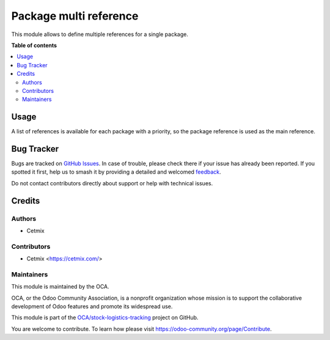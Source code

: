 =======================
Package multi reference
=======================

.. 
   !!!!!!!!!!!!!!!!!!!!!!!!!!!!!!!!!!!!!!!!!!!!!!!!!!!!
   !! This file is generated by oca-gen-addon-readme !!
   !! changes will be overwritten.                   !!
   !!!!!!!!!!!!!!!!!!!!!!!!!!!!!!!!!!!!!!!!!!!!!!!!!!!!
   !! source digest: sha256:c134b9ab45266a7f6d34ccbc08a121190e2c90f41cda7e7d5f915fc6e43e8c3f
   !!!!!!!!!!!!!!!!!!!!!!!!!!!!!!!!!!!!!!!!!!!!!!!!!!!!

.. |badge1| image:: https://img.shields.io/badge/maturity-Beta-yellow.png
    :target: https://odoo-community.org/page/development-status
    :alt: Beta
.. |badge2| image:: https://img.shields.io/badge/licence-AGPL--3-blue.png
    :target: http://www.gnu.org/licenses/agpl-3.0-standalone.html
    :alt: License: AGPL-3
.. |badge3| image:: https://img.shields.io/badge/github-OCA%2Fstock--logistics--tracking-lightgray.png?logo=github
    :target: https://github.com/OCA/stock-logistics-tracking/tree/16.0/stock_quant_package_multi_reference
    :alt: OCA/stock-logistics-tracking
.. |badge4| image:: https://img.shields.io/badge/weblate-Translate%20me-F47D42.png
    :target: https://translation.odoo-community.org/projects/stock-logistics-tracking-16-0/stock-logistics-tracking-16-0-stock_quant_package_multi_reference
    :alt: Translate me on Weblate
.. |badge5| image:: https://img.shields.io/badge/runboat-Try%20me-875A7B.png
    :target: https://runboat.odoo-community.org/builds?repo=OCA/stock-logistics-tracking&target_branch=16.0
    :alt: Try me on Runboat

|badge1| |badge2| |badge3| |badge4| |badge5|

This module allows to define multiple references for a single package.

**Table of contents**

.. contents::
   :local:

Usage
=====

A list of references is available for each package with a priority, so the package reference
is used as the main reference.

Bug Tracker
===========

Bugs are tracked on `GitHub Issues <https://github.com/OCA/stock-logistics-tracking/issues>`_.
In case of trouble, please check there if your issue has already been reported.
If you spotted it first, help us to smash it by providing a detailed and welcomed
`feedback <https://github.com/OCA/stock-logistics-tracking/issues/new?body=module:%20stock_quant_package_multi_reference%0Aversion:%2016.0%0A%0A**Steps%20to%20reproduce**%0A-%20...%0A%0A**Current%20behavior**%0A%0A**Expected%20behavior**>`_.

Do not contact contributors directly about support or help with technical issues.

Credits
=======

Authors
~~~~~~~

* Cetmix

Contributors
~~~~~~~~~~~~

* Cetmix <https://cetmix.com/>

Maintainers
~~~~~~~~~~~

This module is maintained by the OCA.

.. image:: https://odoo-community.org/logo.png
   :alt: Odoo Community Association
   :target: https://odoo-community.org

OCA, or the Odoo Community Association, is a nonprofit organization whose
mission is to support the collaborative development of Odoo features and
promote its widespread use.

This module is part of the `OCA/stock-logistics-tracking <https://github.com/OCA/stock-logistics-tracking/tree/16.0/stock_quant_package_multi_reference>`_ project on GitHub.

You are welcome to contribute. To learn how please visit https://odoo-community.org/page/Contribute.
